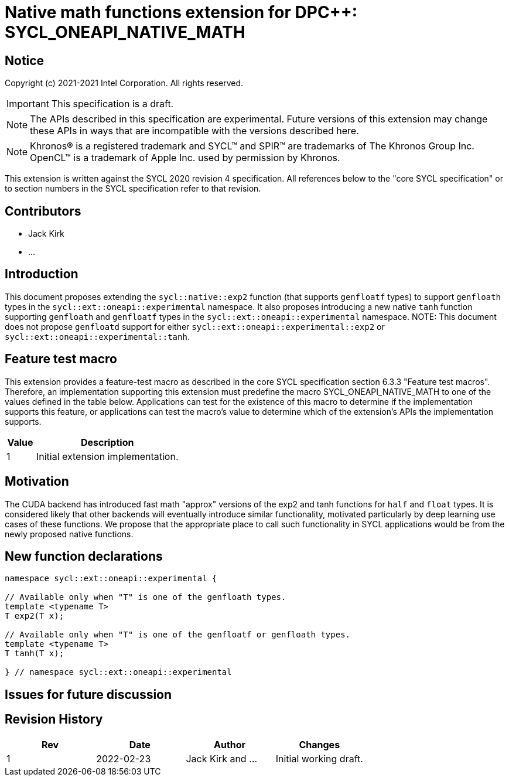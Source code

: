 # Native math functions extension for DPC++: SYCL_ONEAPI_NATIVE_MATH
:source-highlighter: coderay
:coderay-linenums-mode: table
:dpcpp: pass:[DPC++]

// This section needs to be after the document title.
:doctype: book
:toc2:
:toc: left
:encoding: utf-8
:lang: en

:blank: pass:[ +]

// Set the default source code type in this document to C++,
// for syntax highlighting purposes.  This is needed because
// docbook uses c++ and html5 uses cpp.
:language: {basebackend@docbook:c++:cpp}


== Notice

Copyright (c) 2021-2021 Intel Corporation.  All rights reserved.

IMPORTANT: This specification is a draft.

NOTE: The APIs described in this specification are experimental. Future versions of this extension may change these APIs in ways that are incompatible with the versions described here.

NOTE: Khronos(R) is a registered trademark and SYCL(TM) and SPIR(TM) are
trademarks of The Khronos Group Inc.  OpenCL(TM) is a trademark of Apple Inc.
used by permission by Khronos.

This extension is written against the SYCL 2020 revision 4 specification.  All
references below to the "core SYCL specification" or to section numbers in the
SYCL specification refer to that revision.

## Contributors

* Jack Kirk
* ...

## Introduction

This document proposes extending the `sycl::na­tive::exp2` function (that supports `genfloatf` types) to support `genfloath` types in the `sycl::ext::oneapi::experimental` namespace. It also proposes introducing a new native `tanh` function supporting `genfloath` and `genfloatf` types in the `sycl::ext::oneapi::experimental` namespace.
NOTE: This document does not propose `genfloatd` support for either `sycl::ext::oneapi::experimental::exp2` or `sycl::ext::oneapi::experimental::tanh`. 

## Feature test macro

This extension provides a feature-test macro as described in the core SYCL
specification section 6.3.3 "Feature test macros". Therefore, an implementation
supporting this extension must predefine the macro
SYCL_ONEAPI_NATIVE_MATH to one of the values defined in the table
below. Applications can test for the existence of this macro to determine if the
implementation supports this feature, or applications can test the macro’s value
to determine which of the extension’s APIs the implementation supports.

[%header,cols="1,5"]
|===
|Value |Description
|1     |Initial extension implementation.
|===

## Motivation

The CUDA backend has introduced fast math "approx" versions of the exp2 and tanh functions for `half` and `float` types. It is considered likely that other backends will eventually introduce similar functionality, motivated particularly by deep learning use cases of these functions. We propose that the appropriate place to call such functionality in SYCL applications would be from the newly proposed native functions.

## New function declarations

```c++
namespace sycl::ext::oneapi::experimental {

// Available only when "T" is one of the genfloath types.
template <typename T>
T exp2(T x);

// Available only when "T" is one of the genfloatf or genfloath types.
template <typename T>
T tanh(T x);

} // namespace sycl::ext::oneapi::experimental
```

## Issues for future discussion


## Revision History

[frame="none",options="header"]
|======================
|Rev |Date       |Author        |Changes
|1   |2022-02-23 |Jack Kirk and ... |Initial working draft.
|======================
